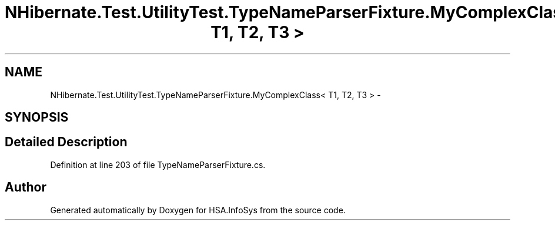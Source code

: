 .TH "NHibernate.Test.UtilityTest.TypeNameParserFixture.MyComplexClass< T1, T2, T3 >" 3 "Fri Jul 5 2013" "Version 1.0" "HSA.InfoSys" \" -*- nroff -*-
.ad l
.nh
.SH NAME
NHibernate.Test.UtilityTest.TypeNameParserFixture.MyComplexClass< T1, T2, T3 > \- 
.SH SYNOPSIS
.br
.PP
.SH "Detailed Description"
.PP 
Definition at line 203 of file TypeNameParserFixture\&.cs\&.

.SH "Author"
.PP 
Generated automatically by Doxygen for HSA\&.InfoSys from the source code\&.
